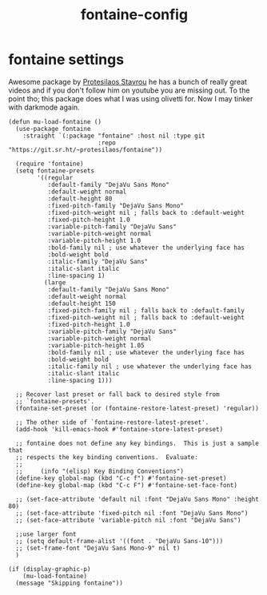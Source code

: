 #+title: fontaine-config
#+OPTIONS: num:nil
#+PROPERTY: header-args :tangle yes

* fontaine settings
Awesome package by [[https://protesilaos.com/emacs/fontaine#h:031b9bea-d42b-4be0-82c7-42712cde94cc][Protesilaos Stavrou]] he has a bunch of really great videos and if you don't follow him on youtube you are missing out.
To the point tho; this package does what I was using olivetti for. Now I may tinker with darkmode again.
#+begin_src elisp
  (defun mu-load-fontaine ()
    (use-package fontaine
      :straight `(:package "fontaine" :host nil :type git
                           :repo "https://git.sr.ht/~protesilaos/fontaine"))

    (require 'fontaine)
    (setq fontaine-presets
          '((regular
             :default-family "DejaVu Sans Mono"
             :default-weight normal
             :default-height 80
             :fixed-pitch-family "DejaVu Sans Mono"
             :fixed-pitch-weight nil ; falls back to :default-weight
             :fixed-pitch-height 1.0
             :variable-pitch-family "DejaVu Sans"
             :variable-pitch-weight normal
             :variable-pitch-height 1.0
             :bold-family nil ; use whatever the underlying face has
             :bold-weight bold
             :italic-family "DejaVu Sans"
             :italic-slant italic
             :line-spacing 1)
            (large
             :default-family "DejaVu Sans Mono"
             :default-weight normal
             :default-height 150
             :fixed-pitch-family nil ; falls back to :default-family
             :fixed-pitch-weight nil ; falls back to :default-weight
             :fixed-pitch-height 1.0
             :variable-pitch-family "DejaVu Sans"
             :variable-pitch-weight normal
             :variable-pitch-height 1.05
             :bold-family nil ; use whatever the underlying face has
             :bold-weight bold
             :italic-family nil ; use whatever the underlying face has
             :italic-slant italic
             :line-spacing 1)))

    ;; Recover last preset or fall back to desired style from
    ;; `fontaine-presets'.
    (fontaine-set-preset (or (fontaine-restore-latest-preset) 'regular))

    ;; The other side of `fontaine-restore-latest-preset'.
    (add-hook 'kill-emacs-hook #'fontaine-store-latest-preset)

    ;; fontaine does not define any key bindings.  This is just a sample that
    ;; respects the key binding conventions.  Evaluate:
    ;;
    ;;     (info "(elisp) Key Binding Conventions")
    (define-key global-map (kbd "C-c f") #'fontaine-set-preset)
    (define-key global-map (kbd "C-c F") #'fontaine-set-face-font)

    ;; (set-face-attribute 'default nil :font "DejaVu Sans Mono" :height 80)
    ;; (set-face-attribute 'fixed-pitch nil :font "DejaVu Sans Mono")
    ;; (set-face-attribute 'variable-pitch nil :font "DejaVu Sans")

    ;;use larger font
    ;; (setq default-frame-alist '((font . "DejaVu Sans-10")))
    ;; (set-frame-font "DejaVu Sans Mono-9" nil t)
    )

  (if (display-graphic-p)
      (mu-load-fontaine)
    (message "Skipping fontaine"))
#+end_src
